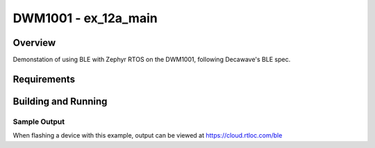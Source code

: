 .. _test:

DWM1001 - ex_12a_main
#########################

Overview
********
Demonstation of using BLE with Zephyr RTOS on the DWM1001, following Decawave's BLE spec.

Requirements
************

Building and Running
********************

Sample Output
=============

When flashing a device with this example, output can be viewed at https://cloud.rtloc.com/ble